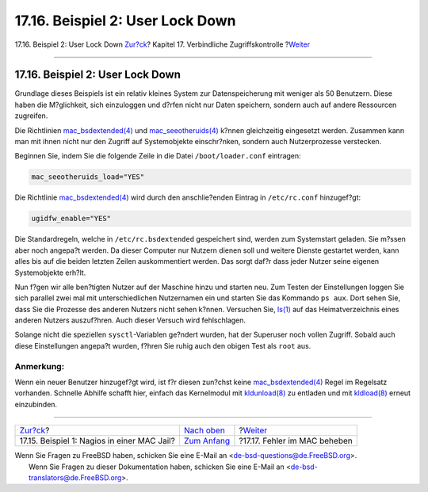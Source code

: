 =================================
17.16. Beispiel 2: User Lock Down
=================================

.. raw:: html

   <div class="navheader">

17.16. Beispiel 2: User Lock Down
`Zur?ck <mac-implementing.html>`__?
Kapitel 17. Verbindliche Zugriffskontrolle
?\ `Weiter <mac-troubleshoot.html>`__

--------------

.. raw:: html

   </div>

.. raw:: html

   <div class="sect1">

.. raw:: html

   <div class="titlepage" xmlns="">

.. raw:: html

   <div>

.. raw:: html

   <div>

17.16. Beispiel 2: User Lock Down
---------------------------------

.. raw:: html

   </div>

.. raw:: html

   </div>

.. raw:: html

   </div>

Grundlage dieses Beispiels ist ein relativ kleines System zur
Datenspeicherung mit weniger als 50 Benutzern. Diese haben die
M?glichkeit, sich einzuloggen und d?rfen nicht nur Daten speichern,
sondern auch auf andere Ressourcen zugreifen.

Die Richtlinien
`mac\_bsdextended(4) <http://www.FreeBSD.org/cgi/man.cgi?query=mac_bsdextended&sektion=4>`__
und
`mac\_seeotheruids(4) <http://www.FreeBSD.org/cgi/man.cgi?query=mac_seeotheruids&sektion=4>`__
k?nnen gleichzeitig eingesetzt werden. Zusammen kann man mit ihnen nicht
nur den Zugriff auf Systemobjekte einschr?nken, sondern auch
Nutzerprozesse verstecken.

Beginnen Sie, indem Sie die folgende Zeile in die Datei
``/boot/loader.conf`` eintragen:

.. code:: programlisting

    mac_seeotheruids_load="YES"

Die Richtlinie
`mac\_bsdextended(4) <http://www.FreeBSD.org/cgi/man.cgi?query=mac_bsdextended&sektion=4>`__
wird durch den anschlie?enden Eintrag in ``/etc/rc.conf`` hinzugef?gt:

.. code:: programlisting

    ugidfw_enable="YES"

Die Standardregeln, welche in ``/etc/rc.bsdextended`` gespeichert sind,
werden zum Systemstart geladen. Sie m?ssen aber noch angepa?t werden. Da
dieser Computer nur Nutzern dienen soll und weitere Dienste gestartet
werden, kann alles bis auf die beiden letzten Zeilen auskommentiert
werden. Das sorgt daf?r dass jeder Nutzer seine eigenen Systemobjekte
erh?lt.

Nun f?gen wir alle ben?tigten Nutzer auf der Maschine hinzu und starten
neu. Zum Testen der Einstellungen loggen Sie sich parallel zwei mal mit
unterschiedlichen Nutzernamen ein und starten Sie das Kommando
``ps aux``. Dort sehen Sie, dass Sie die Prozesse des anderen Nutzers
nicht sehen k?nnen. Versuchen Sie,
`ls(1) <http://www.FreeBSD.org/cgi/man.cgi?query=ls&sektion=1>`__ auf
das Heimatverzeichnis eines anderen Nutzers auszuf?hren. Auch dieser
Versuch wird fehlschlagen.

Solange nicht die speziellen ``sysctl``-Variablen ge?ndert wurden, hat
der Superuser noch vollen Zugriff. Sobald auch diese Einstellungen
angepa?t wurden, f?hren Sie ruhig auch den obigen Test als ``root`` aus.

.. raw:: html

   <div class="note" xmlns="">

Anmerkung:
~~~~~~~~~~

Wenn ein neuer Benutzer hinzugef?gt wird, ist f?r diesen zun?chst keine
`mac\_bsdextended(4) <http://www.FreeBSD.org/cgi/man.cgi?query=mac_bsdextended&sektion=4>`__
Regel im Regelsatz vorhanden. Schnelle Abhilfe schafft hier, einfach das
Kernelmodul mit
`kldunload(8) <http://www.FreeBSD.org/cgi/man.cgi?query=kldunload&sektion=8>`__
zu entladen und mit
`kldload(8) <http://www.FreeBSD.org/cgi/man.cgi?query=kldload&sektion=8>`__
erneut einzubinden.

.. raw:: html

   </div>

.. raw:: html

   </div>

.. raw:: html

   <div class="navfooter">

--------------

+------------------------------------------------+-------------------------------+-----------------------------------------+
| `Zur?ck <mac-implementing.html>`__?            | `Nach oben <mac.html>`__      | ?\ `Weiter <mac-troubleshoot.html>`__   |
+------------------------------------------------+-------------------------------+-----------------------------------------+
| 17.15. Beispiel 1: Nagios in einer MAC Jail?   | `Zum Anfang <index.html>`__   | ?17.17. Fehler im MAC beheben           |
+------------------------------------------------+-------------------------------+-----------------------------------------+

.. raw:: html

   </div>

| Wenn Sie Fragen zu FreeBSD haben, schicken Sie eine E-Mail an
  <de-bsd-questions@de.FreeBSD.org\ >.
|  Wenn Sie Fragen zu dieser Dokumentation haben, schicken Sie eine
  E-Mail an <de-bsd-translators@de.FreeBSD.org\ >.

